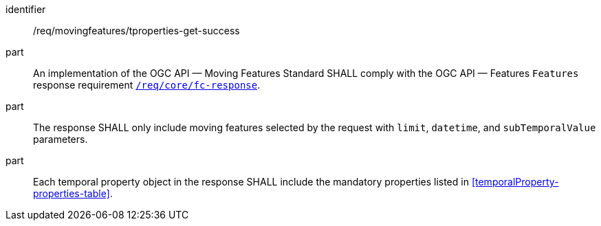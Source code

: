 ////
[[req_mf-tproperties-response-get]]
[width="90%",cols="2,6a",options="header"]
|===
^|*Requirement {counter:req-id}* |*/req/movingfeatures/tproperties-get-success*
^|A |An implementation of the OGC API — Moving Features Standard SHALL comply with the OGC API — Features `Features` response requirement link:http://docs.opengeospatial.org/is/17-069r3/17-069r3.html#_response_6[`/req/core/fc-response`].
^|B |The response SHALL only include moving features selected by the request with `limit`, `datetime`, and `subTemporalValue` parameters.
^|C |Each temporal property object in the response SHALL include the mandatory properties listed in <<temporalProperty-properties-table>>.
|===
////

[[req_mf-tproperties-response-get]]
[requirement]
====
[%metadata]
identifier:: /req/movingfeatures/tproperties-get-success
part:: An implementation of the OGC API — Moving Features Standard SHALL comply with the OGC API — Features `Features` response requirement link:http://docs.opengeospatial.org/is/17-069r3/17-069r3.html#_response_6[`/req/core/fc-response`].
part:: The response SHALL only include moving features selected by the request with `limit`, `datetime`, and `subTemporalValue` parameters.
part:: Each temporal property object in the response SHALL include the mandatory properties listed in <<temporalProperty-properties-table>>.
====